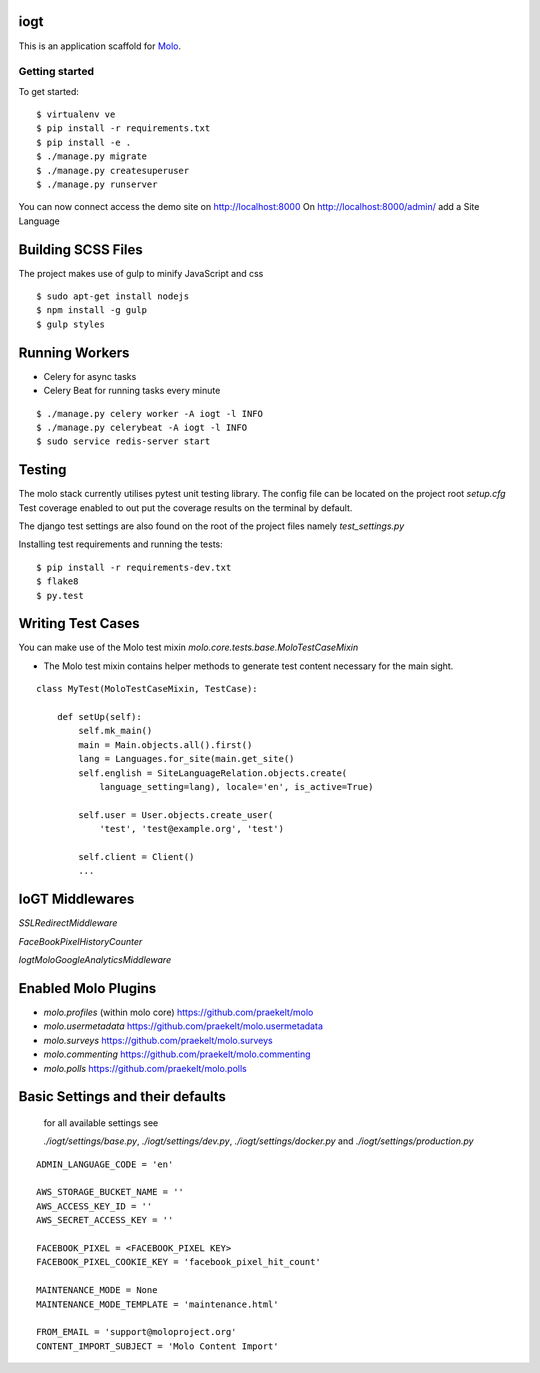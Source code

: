 iogt
=========================

This is an application scaffold for Molo_.

Getting started
---------------

To get started::

    $ virtualenv ve
    $ pip install -r requirements.txt
    $ pip install -e .
    $ ./manage.py migrate
    $ ./manage.py createsuperuser
    $ ./manage.py runserver

You can now connect access the demo site on http://localhost:8000
On http://localhost:8000/admin/ add a Site Language


.. _Molo: https://molo.readthedocs.org

Building SCSS Files
=====================
The project makes use of gulp to minify JavaScript and css
::

$ sudo apt-get install nodejs
$ npm install -g gulp
$ gulp styles


Running Workers
===============

* Celery for async tasks
* Celery Beat for running tasks every minute

::

$ ./manage.py celery worker -A iogt -l INFO
$ ./manage.py celerybeat -A iogt -l INFO
$ sudo service redis-server start


Testing
=======
The molo stack currently utilises pytest unit testing library.
The config file can be located on the project root `setup.cfg`
Test coverage enabled to out put the coverage results on the terminal by default.

The django test settings are also found on the root of the project files
namely `test_settings.py`

Installing test requirements and running the tests::


$ pip install -r requirements-dev.txt
$ flake8
$ py.test

Writing Test Cases
==================

You can make use of the Molo test mixin `molo.core.tests.base.MoloTestCaseMixin`

* The Molo test mixin contains helper methods to generate test content necessary for the main sight.

::

    class MyTest(MoloTestCaseMixin, TestCase):

        def setUp(self):
            self.mk_main()
            main = Main.objects.all().first()
            lang = Languages.for_site(main.get_site()
            self.english = SiteLanguageRelation.objects.create(
                language_setting=lang), locale='en', is_active=True)

            self.user = User.objects.create_user(
                'test', 'test@example.org', 'test')

            self.client = Client()
            ...

IoGT Middlewares
================

`SSLRedirectMiddleware`

`FaceBookPixelHistoryCounter`

`IogtMoloGoogleAnalyticsMiddleware`


Enabled Molo Plugins
====================

* `molo.profiles` (within molo core) https://github.com/praekelt/molo
* `molo.usermetadata` https://github.com/praekelt/molo.usermetadata
* `molo.surveys` https://github.com/praekelt/molo.surveys
* `molo.commenting` https://github.com/praekelt/molo.commenting
* `molo.polls` https://github.com/praekelt/molo.polls


Basic Settings and their defaults
=================================

    for all available settings see

    `./iogt/settings/base.py`, `./iogt/settings/dev.py`, `./iogt/settings/docker.py` and `./iogt/settings/production.py`

::

    ADMIN_LANGUAGE_CODE = 'en'

    AWS_STORAGE_BUCKET_NAME = ''
    AWS_ACCESS_KEY_ID = ''
    AWS_SECRET_ACCESS_KEY = ''

    FACEBOOK_PIXEL = <FACEBOOK_PIXEL KEY>
    FACEBOOK_PIXEL_COOKIE_KEY = 'facebook_pixel_hit_count'

    MAINTENANCE_MODE = None
    MAINTENANCE_MODE_TEMPLATE = 'maintenance.html'

    FROM_EMAIL = 'support@moloproject.org'
    CONTENT_IMPORT_SUBJECT = 'Molo Content Import'

